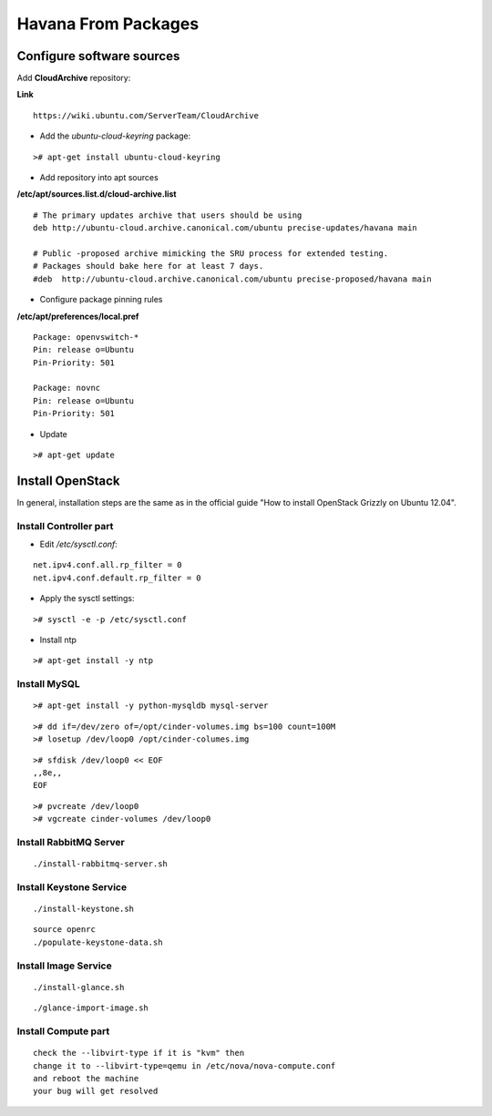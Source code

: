 Havana From Packages
####################

Configure software sources
==========================

Add **CloudArchive** repository:

**Link**

::

    https://wiki.ubuntu.com/ServerTeam/CloudArchive
..

* Add the *ubuntu-cloud-keyring* package:

::

    ># apt-get install ubuntu-cloud-keyring
..

* Add repository into apt sources

**/etc/apt/sources.list.d/cloud-archive.list**

::

    # The primary updates archive that users should be using
    deb http://ubuntu-cloud.archive.canonical.com/ubuntu precise-updates/havana main

    # Public -proposed archive mimicking the SRU process for extended testing.
    # Packages should bake here for at least 7 days. 
    #deb  http://ubuntu-cloud.archive.canonical.com/ubuntu precise-proposed/havana main
..

* Configure package pinning rules

**/etc/apt/preferences/local.pref**

::

    Package: openvswitch-*
    Pin: release o=Ubuntu
    Pin-Priority: 501

    Package: novnc
    Pin: release o=Ubuntu
    Pin-Priority: 501
..

* Update

::

    ># apt-get update
..

Install OpenStack
=================

In general, installation steps are the same as in the official guide "How to install OpenStack Grizzly on Ubuntu 12.04".

Install Controller part
-----------------------


* Edit */etc/sysctl.conf*:

::

    net.ipv4.conf.all.rp_filter = 0
    net.ipv4.conf.default.rp_filter = 0
..

* Apply the sysctl settings:

::

    ># sysctl -e -p /etc/sysctl.conf
..

* Install ntp

::

    ># apt-get install -y ntp
..

Install MySQL
-------------

::

    ># apt-get install -y python-mysqldb mysql-server
..


::

    ># dd if=/dev/zero of=/opt/cinder-volumes.img bs=100 count=100M
    ># losetup /dev/loop0 /opt/cinder-columes.img
..

::

    ># sfdisk /dev/loop0 << EOF
    ,,8e,,
    EOF
..

::

    ># pvcreate /dev/loop0
    ># vgcreate cinder-volumes /dev/loop0
..

Install RabbitMQ Server
-----------------------

::

    ./install-rabbitmq-server.sh
..

Install Keystone Service
------------------------

::

    ./install-keystone.sh
..

::

    source openrc
    ./populate-keystone-data.sh
..

Install Image Service
---------------------

::

    ./install-glance.sh
..

::

    ./glance-import-image.sh
..

Install Compute part
--------------------




::

    check the --libvirt-type if it is "kvm" then
    change it to --libvirt-type=qemu in /etc/nova/nova-compute.conf
    and reboot the machine
    your bug will get resolved
..
